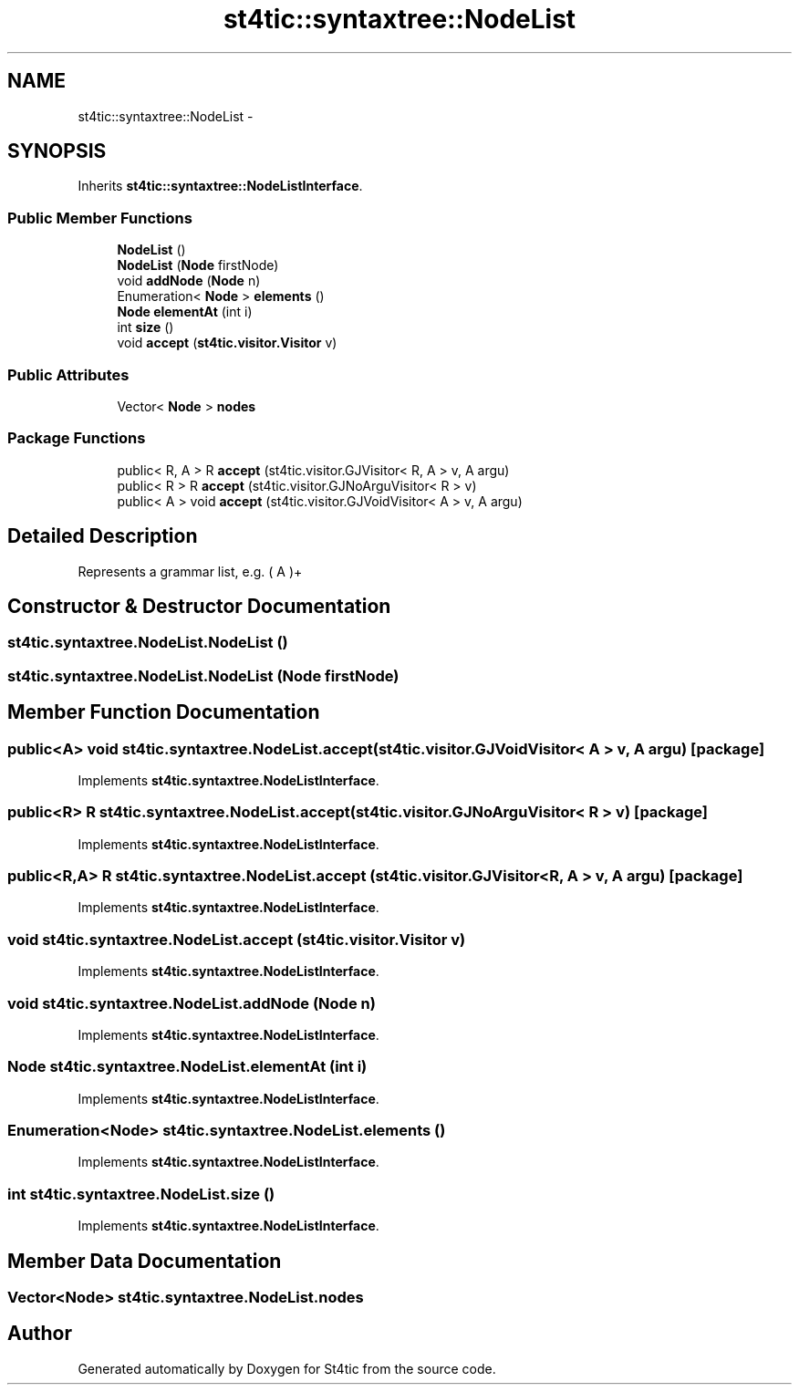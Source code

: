 .TH "st4tic::syntaxtree::NodeList" 3 "27 Dec 2009" "Version 1.0" "St4tic" \" -*- nroff -*-
.ad l
.nh
.SH NAME
st4tic::syntaxtree::NodeList \- 
.SH SYNOPSIS
.br
.PP
.PP
Inherits \fBst4tic::syntaxtree::NodeListInterface\fP.
.SS "Public Member Functions"

.in +1c
.ti -1c
.RI "\fBNodeList\fP ()"
.br
.ti -1c
.RI "\fBNodeList\fP (\fBNode\fP firstNode)"
.br
.ti -1c
.RI "void \fBaddNode\fP (\fBNode\fP n)"
.br
.ti -1c
.RI "Enumeration< \fBNode\fP > \fBelements\fP ()"
.br
.ti -1c
.RI "\fBNode\fP \fBelementAt\fP (int i)"
.br
.ti -1c
.RI "int \fBsize\fP ()"
.br
.ti -1c
.RI "void \fBaccept\fP (\fBst4tic.visitor.Visitor\fP v)"
.br
.in -1c
.SS "Public Attributes"

.in +1c
.ti -1c
.RI "Vector< \fBNode\fP > \fBnodes\fP"
.br
.in -1c
.SS "Package Functions"

.in +1c
.ti -1c
.RI "public< R, A > R \fBaccept\fP (st4tic.visitor.GJVisitor< R, A > v, A argu)"
.br
.ti -1c
.RI "public< R > R \fBaccept\fP (st4tic.visitor.GJNoArguVisitor< R > v)"
.br
.ti -1c
.RI "public< A > void \fBaccept\fP (st4tic.visitor.GJVoidVisitor< A > v, A argu)"
.br
.in -1c
.SH "Detailed Description"
.PP 
Represents a grammar list, e.g. ( A )+ 
.SH "Constructor & Destructor Documentation"
.PP 
.SS "st4tic.syntaxtree.NodeList.NodeList ()"
.SS "st4tic.syntaxtree.NodeList.NodeList (\fBNode\fP firstNode)"
.SH "Member Function Documentation"
.PP 
.SS "public<A> void st4tic.syntaxtree.NodeList.accept (st4tic.visitor.GJVoidVisitor< A > v, A argu)\fC [package]\fP"
.PP
Implements \fBst4tic.syntaxtree.NodeListInterface\fP.
.SS "public<R> R st4tic.syntaxtree.NodeList.accept (st4tic.visitor.GJNoArguVisitor< R > v)\fC [package]\fP"
.PP
Implements \fBst4tic.syntaxtree.NodeListInterface\fP.
.SS "public<R,A> R st4tic.syntaxtree.NodeList.accept (st4tic.visitor.GJVisitor< R, A > v, A argu)\fC [package]\fP"
.PP
Implements \fBst4tic.syntaxtree.NodeListInterface\fP.
.SS "void st4tic.syntaxtree.NodeList.accept (\fBst4tic.visitor.Visitor\fP v)"
.PP
Implements \fBst4tic.syntaxtree.NodeListInterface\fP.
.SS "void st4tic.syntaxtree.NodeList.addNode (\fBNode\fP n)"
.PP
Implements \fBst4tic.syntaxtree.NodeListInterface\fP.
.SS "\fBNode\fP st4tic.syntaxtree.NodeList.elementAt (int i)"
.PP
Implements \fBst4tic.syntaxtree.NodeListInterface\fP.
.SS "Enumeration<\fBNode\fP> st4tic.syntaxtree.NodeList.elements ()"
.PP
Implements \fBst4tic.syntaxtree.NodeListInterface\fP.
.SS "int st4tic.syntaxtree.NodeList.size ()"
.PP
Implements \fBst4tic.syntaxtree.NodeListInterface\fP.
.SH "Member Data Documentation"
.PP 
.SS "Vector<\fBNode\fP> \fBst4tic.syntaxtree.NodeList.nodes\fP"

.SH "Author"
.PP 
Generated automatically by Doxygen for St4tic from the source code.
